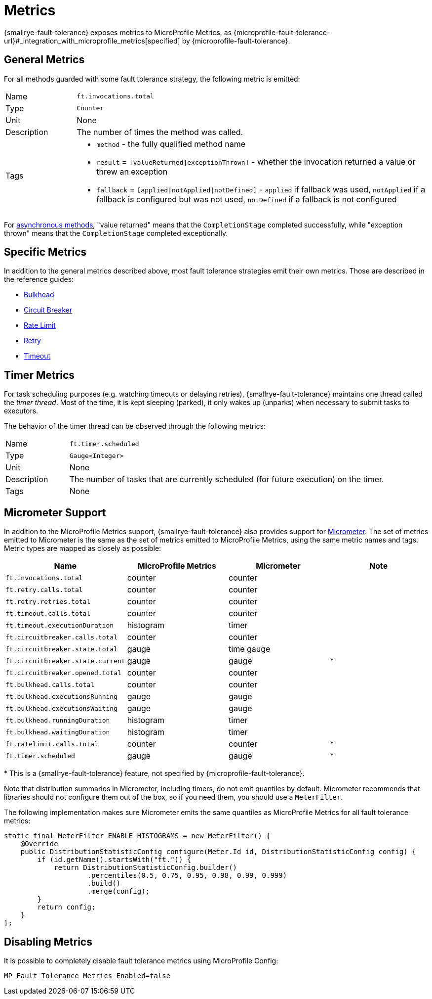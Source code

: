 = Metrics

{smallrye-fault-tolerance} exposes metrics to MicroProfile Metrics, as {microprofile-fault-tolerance-url}#_integration_with_microprofile_metrics[specified] by {microprofile-fault-tolerance}.

[[general]]
== General Metrics

For all methods guarded with some fault tolerance strategy, the following metric is emitted:

[cols="1,5"]
|===
| Name | `ft.invocations.total`
| Type | `Counter`
| Unit | None
| Description | The number of times the method was called.
| Tags
a| * `method` - the fully qualified method name
* `result` = `[valueReturned\|exceptionThrown]` - whether the invocation returned a value or threw an exception
* `fallback` = `[applied\|notApplied\|notDefined]` - `applied` if fallback was used, `notApplied` if a fallback is configured but was not used, `notDefined` if a fallback is not configured
|===

For xref:reference/asynchronous.adoc[asynchronous methods], "value returned" means that the `CompletionStage` completed successfully, while "exception thrown" means that the `CompletionStage` completed exceptionally.

== Specific Metrics

In addition to the general metrics described above, most fault tolerance strategies emit their own metrics.
Those are described in the reference guides:

* xref:reference/bulkhead.adoc#metrics[Bulkhead]
* xref:reference/circuit-breaker.adoc#metrics[Circuit Breaker]
* xref:reference/rate-limit.adoc#metrics[Rate Limit]
* xref:reference/retry.adoc#metrics[Retry]
* xref:reference/timeout.adoc#metrics[Timeout]

== Timer Metrics

For task scheduling purposes (e.g. watching timeouts or delaying retries), {smallrye-fault-tolerance} maintains one thread called the _timer thread_.
Most of the time, it is kept sleeping (parked), it only wakes up (unparks) when necessary to submit tasks to executors.

The behavior of the timer thread can be observed through the following metrics:

[cols="1,5"]
|===
| Name | `ft.timer.scheduled`
| Type | `Gauge<Integer>`
| Unit | None
| Description | The number of tasks that are currently scheduled (for future execution) on the timer.
| Tags | None
|===

== Micrometer Support

In addition to the MicroProfile Metrics support, {smallrye-fault-tolerance} also provides support for https://micrometer.io/[Micrometer].
The set of metrics emitted to Micrometer is the same as the set of metrics emitted to MicroProfile Metrics, using the same metric names and tags.
Metric types are mapped as closely as possible:

|===
| Name | MicroProfile Metrics | Micrometer | Note

| `ft.invocations.total`
| counter
| counter
|

| `ft.retry.calls.total`
| counter
| counter
|

| `ft.retry.retries.total`
| counter
| counter
|

| `ft.timeout.calls.total`
| counter
| counter
|

| `ft.timeout.executionDuration`
| histogram
| timer
|

| `ft.circuitbreaker.calls.total`
| counter
| counter
|

| `ft.circuitbreaker.state.total`
| gauge
| time gauge
|

| `ft.circuitbreaker.state.current`
| gauge
| gauge
| *

| `ft.circuitbreaker.opened.total`
| counter
| counter
|

| `ft.bulkhead.calls.total`
| counter
| counter
|

| `ft.bulkhead.executionsRunning`
| gauge
| gauge
|

| `ft.bulkhead.executionsWaiting`
| gauge
| gauge
|

| `ft.bulkhead.runningDuration`
| histogram
| timer
|

| `ft.bulkhead.waitingDuration`
| histogram
| timer
|

| `ft.ratelimit.calls.total`
| counter
| counter
| *

| `ft.timer.scheduled`
| gauge
| gauge
| *
|===

{empty}* This is a {smallrye-fault-tolerance} feature, not specified by {microprofile-fault-tolerance}.

Note that distribution summaries in Micrometer, including timers, do not emit quantiles by default.
Micrometer recommends that libraries should not configure them out of the box, so if you need them, you should use a `MeterFilter`.

The following implementation makes sure Micrometer emits the same quantiles as MicroProfile Metrics for all fault tolerance metrics:

[source,java]
----
static final MeterFilter ENABLE_HISTOGRAMS = new MeterFilter() {
    @Override
    public DistributionStatisticConfig configure(Meter.Id id, DistributionStatisticConfig config) {
        if (id.getName().startsWith("ft.")) {
            return DistributionStatisticConfig.builder()
                    .percentiles(0.5, 0.75, 0.95, 0.98, 0.99, 0.999)
                    .build()
                    .merge(config);
        }
        return config;
    }
};
----

== Disabling Metrics

It is possible to completely disable fault tolerance metrics using MicroProfile Config:

[source,properties]
----
MP_Fault_Tolerance_Metrics_Enabled=false
----
